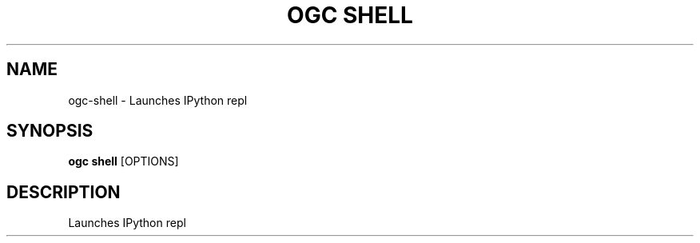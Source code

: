 .TH "OGC SHELL" "1" "2022-03-30" "2.0.14" "ogc shell Manual"
.SH NAME
ogc\-shell \- Launches IPython repl
.SH SYNOPSIS
.B ogc shell
[OPTIONS]
.SH DESCRIPTION
Launches IPython repl
